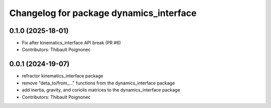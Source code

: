 ^^^^^^^^^^^^^^^^^^^^^^^^^^^^^^^^^^^^^^^^^^
Changelog for package dynamics_interface
^^^^^^^^^^^^^^^^^^^^^^^^^^^^^^^^^^^^^^^^^^

0.1.0 (2025-18-01)
------------------
* Fix after kinematics_interface API break (PR #6)
* Contributors: Thibault Poignonec

0.0.1 (2024-19-07)
------------------
* refractor kinematics_interface package
* remove "deta_to/from_..." functions from the dynamics_interface package
* add inertia, gravity, and coriolis matrices to the dynamics_interface package
* Contributors: Thibault Poignonec
